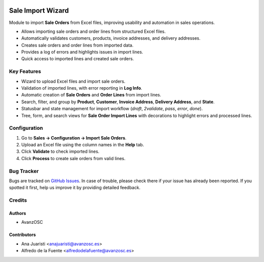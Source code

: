 .. image:: https://img.shields.io/badge/licence-AGPL--3-blue.svg
   :target: http://www.gnu.org/licenses/agpl-3.0-standalone.html
   :alt: License: AGPL-3

==================
Sale Import Wizard
==================

Module to import **Sale Orders** from Excel files, improving usability and automation in sales operations.

* Allows importing sale orders and order lines from structured Excel files.
* Automatically validates customers, products, invoice addresses, and delivery addresses.
* Creates sale orders and order lines from imported data.
* Provides a log of errors and highlights issues in import lines.
* Quick access to imported lines and created sale orders.

Key Features
============

- Wizard to upload Excel files and import sale orders.
- Validation of imported lines, with error reporting in **Log Info**.
- Automatic creation of **Sale Orders** and **Order Lines** from import lines.
- Search, filter, and group by **Product**, **Customer**, **Invoice Address**, **Delivery Address**, and **State**.
- Statusbar and state management for import workflow (`draft`, `2validate`, `pass`, `error`, `done`).
- Tree, form, and search views for **Sale Order Import Lines** with decorations to highlight errors and processed lines.

Configuration
=============

1. Go to **Sales → Configuration → Import Sale Orders**.
2. Upload an Excel file using the column names in the **Help** tab.
3. Click **Validate** to check imported lines.
4. Click **Process** to create sale orders from valid lines.

Bug Tracker
===========

Bugs are tracked on `GitHub Issues
<https://github.com/avanzosc/sale-addons/issues>`_. In case of trouble, please check there if your issue has already been reported. If you spotted it first, help us improve it by providing detailed feedback.

Credits
=======

Authors
-------

* AvanzOSC

Contributors
------------

* Ana Juaristi <anajuaristi@avanzosc.es>
* Alfredo de la Fuente <alfredodelafuente@avanzosc.es>
